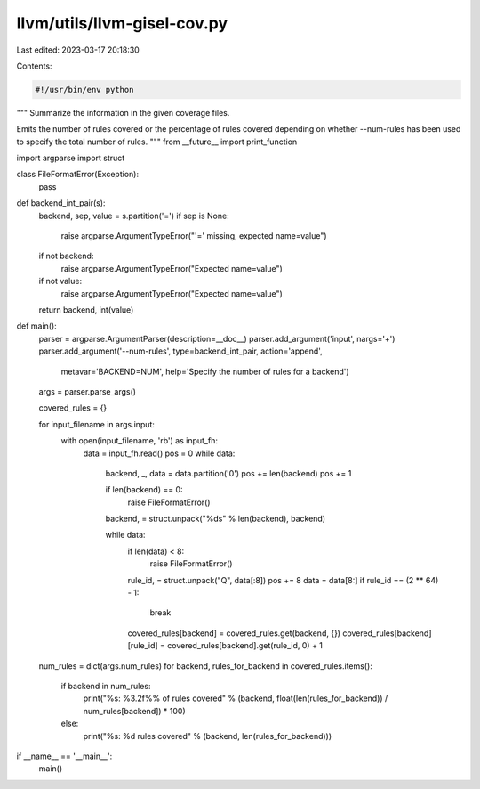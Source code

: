 llvm/utils/llvm-gisel-cov.py
============================

Last edited: 2023-03-17 20:18:30

Contents:

.. code-block:: py

    #!/usr/bin/env python
"""
Summarize the information in the given coverage files.

Emits the number of rules covered or the percentage of rules covered depending
on whether --num-rules has been used to specify the total number of rules.
"""
from __future__ import print_function

import argparse
import struct

class FileFormatError(Exception):
  pass

def backend_int_pair(s):
  backend, sep, value = s.partition('=')
  if sep is None:
    raise argparse.ArgumentTypeError("'=' missing, expected name=value")
  if not backend:
    raise argparse.ArgumentTypeError("Expected name=value")
  if not value:
    raise argparse.ArgumentTypeError("Expected name=value")
  return backend, int(value)

def main():
  parser = argparse.ArgumentParser(description=__doc__)
  parser.add_argument('input', nargs='+')
  parser.add_argument('--num-rules', type=backend_int_pair, action='append',
                      metavar='BACKEND=NUM',
                      help='Specify the number of rules for a backend')
  args = parser.parse_args()

  covered_rules = {}

  for input_filename in args.input:
    with open(input_filename, 'rb') as input_fh:
      data = input_fh.read()
      pos = 0
      while data:
        backend, _, data = data.partition('\0')
        pos += len(backend)
        pos += 1

        if len(backend) == 0:
          raise FileFormatError()
        backend, = struct.unpack("%ds" % len(backend), backend)

        while data:
          if len(data) < 8:
            raise FileFormatError()
          rule_id, = struct.unpack("Q", data[:8])
          pos += 8
          data = data[8:]
          if rule_id == (2 ** 64) - 1:
            break
          covered_rules[backend] = covered_rules.get(backend, {})
          covered_rules[backend][rule_id] = covered_rules[backend].get(rule_id, 0) + 1

  num_rules = dict(args.num_rules)
  for backend, rules_for_backend in covered_rules.items():
    if backend in num_rules:
      print("%s: %3.2f%% of rules covered" % (backend, float(len(rules_for_backend)) / num_rules[backend]) * 100)
    else:
      print("%s: %d rules covered" % (backend, len(rules_for_backend)))

if __name__ == '__main__':
  main()


